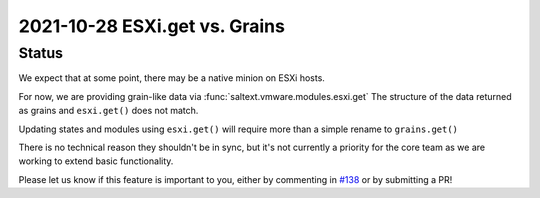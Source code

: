 2021-10-28 ESXi.get vs. Grains
==============================

Status
------

We expect that at some point, there may be a native minion on ESXi hosts.

For now, we are providing grain-like data via :func:`saltext.vmware.modules.esxi.get`
The structure of the data returned as grains and ``esxi.get()`` does not match.

Updating states and modules using ``esxi.get()`` will require more than a simple
rename to ``grains.get()``

There is no technical reason they shouldn't be in sync, but it's not currently a
priority for the core team as we are working to extend basic functionality.

Please let us know if this feature is important to you, either by commenting in
`#138 <https://github.com/saltstack/salt-ext-modules-vmware/issues/138>`_ or by
submitting a PR!